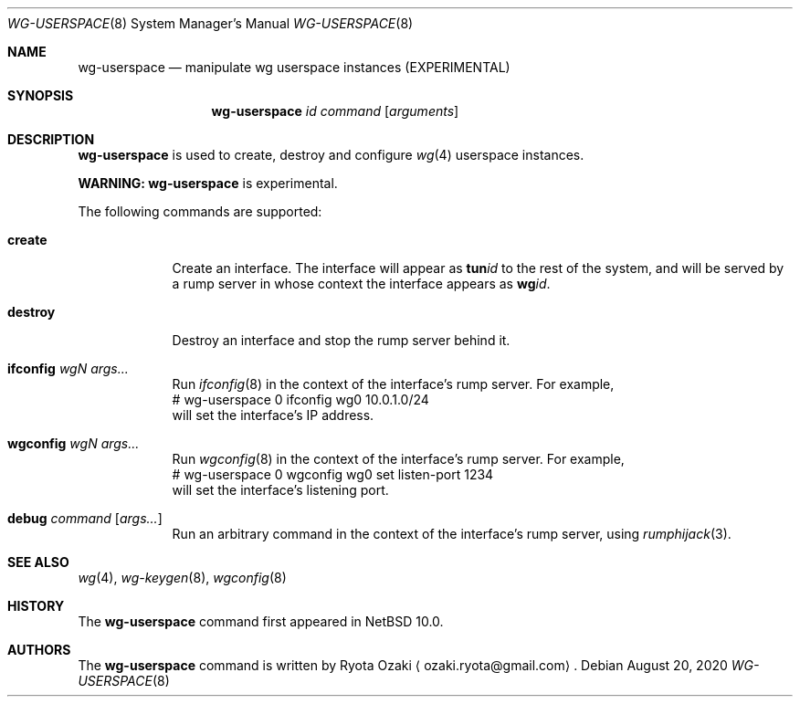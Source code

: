.\"	$NetBSD: wg-userspace.8,v 1.4 2025/07/11 02:43:28 isaki Exp $
.\"
.\" Copyright (C) Ryota Ozaki <ozaki.ryota@gmail.com>
.\" All rights reserved.
.\"
.\" Redistribution and use in source and binary forms, with or without
.\" modification, are permitted provided that the following conditions
.\" are met:
.\" 1. Redistributions of source code must retain the above copyright
.\"    notice, this list of conditions and the following disclaimer.
.\" 2. Redistributions in binary form must reproduce the above copyright
.\"    notice, this list of conditions and the following disclaimer in the
.\"    documentation and/or other materials provided with the distribution.
.\" 3. Neither the name of the University nor the names of its contributors
.\"    may be used to endorse or promote products derived from this software
.\"    without specific prior written permission.
.\"
.\" THIS SOFTWARE IS PROVIDED BY THE REGENTS AND CONTRIBUTORS ``AS IS'' AND
.\" ANY EXPRESS OR IMPLIED WARRANTIES, INCLUDING, BUT NOT LIMITED TO, THE
.\" IMPLIED WARRANTIES OF MERCHANTABILITY AND FITNESS FOR A PARTICULAR PURPOSE
.\" ARE DISCLAIMED.  IN NO EVENT SHALL THE REGENTS OR CONTRIBUTORS BE LIABLE
.\" FOR ANY DIRECT, INDIRECT, INCIDENTAL, SPECIAL, EXEMPLARY, OR CONSEQUENTIAL
.\" DAMAGES (INCLUDING, BUT NOT LIMITED TO, PROCUREMENT OF SUBSTITUTE GOODS
.\" OR SERVICES; LOSS OF USE, DATA, OR PROFITS; OR BUSINESS INTERRUPTION)
.\" HOWEVER CAUSED AND ON ANY THEORY OF LIABILITY, WHETHER IN CONTRACT, STRICT
.\" LIABILITY, OR TORT (INCLUDING NEGLIGENCE OR OTHERWISE) ARISING IN ANY WAY
.\" OUT OF THE USE OF THIS SOFTWARE, EVEN IF ADVISED OF THE POSSIBILITY OF
.\" SUCH DAMAGE.
.\"
.Dd August 20, 2020
.Dt WG-USERSPACE 8
.Os
.\"""""""""""""""""""""""""""""""""""""""""""""""""""""""""""""""""""""""""""""
.Sh NAME
.Nm wg-userspace
.Nd manipulate wg userspace instances (EXPERIMENTAL)
.\"""""""""""""""""""""""""""""""""""""""""""""""""""""""""""""""""""""""""""""
.Sh SYNOPSIS
.Nm
.Ar id
.Ar command
.Op Ar arguments
.\"""""""""""""""""""""""""""""""""""""""""""""""""""""""""""""""""""""""""""""
.Sh DESCRIPTION
.Nm
is used to create, destroy and configure
.Xr wg 4
userspace instances.
.Pp
.Sy WARNING:
.Nm
is experimental.
.Pp
The following commands are supported:
.Bl -tag -width "destroy"
.It Cm create
Create an interface.
The interface will appear as
.Li tun Ns Ar id
to the rest of the system, and will be served by a rump server in whose
context the interface appears as
.Li wg Ns Ar id .
.It Cm destroy
Destroy an interface and stop the rump server behind it.
.It Cm ifconfig Ar wgN Ar args...
Run
.Xr ifconfig 8
in the context of the interface's rump server.
For example,
.Bd -literal -compact
	# wg-userspace 0 ifconfig wg0 10.0.1.0/24
.Ed
will set the interface's IP address.
.It Cm wgconfig Ar wgN Ar args...
Run
.Xr wgconfig 8
in the context of the interface's rump server.
For example,
.Bd -literal -compact
	# wg-userspace 0 wgconfig wg0 set listen-port 1234
.Ed
will set the interface's listening port.
.It Cm debug Ar command Op Ar args...
Run an arbitrary command in the context of the interface's
rump server, using
.Xr rumphijack 3 .
.El
.\"""""""""""""""""""""""""""""""""""""""""""""""""""""""""""""""""""""""""""""
.Sh SEE ALSO
.Xr wg 4 ,
.Xr wg-keygen 8 ,
.Xr wgconfig 8
.\"""""""""""""""""""""""""""""""""""""""""""""""""""""""""""""""""""""""""""""
.Sh HISTORY
The
.Nm
command first appeared in
.Nx 10.0 .
.\"""""""""""""""""""""""""""""""""""""""""""""""""""""""""""""""""""""""""""""
.Sh AUTHORS
The
.Nm
command is written by
.An Ryota Ozaki
.Aq ozaki.ryota@gmail.com .

